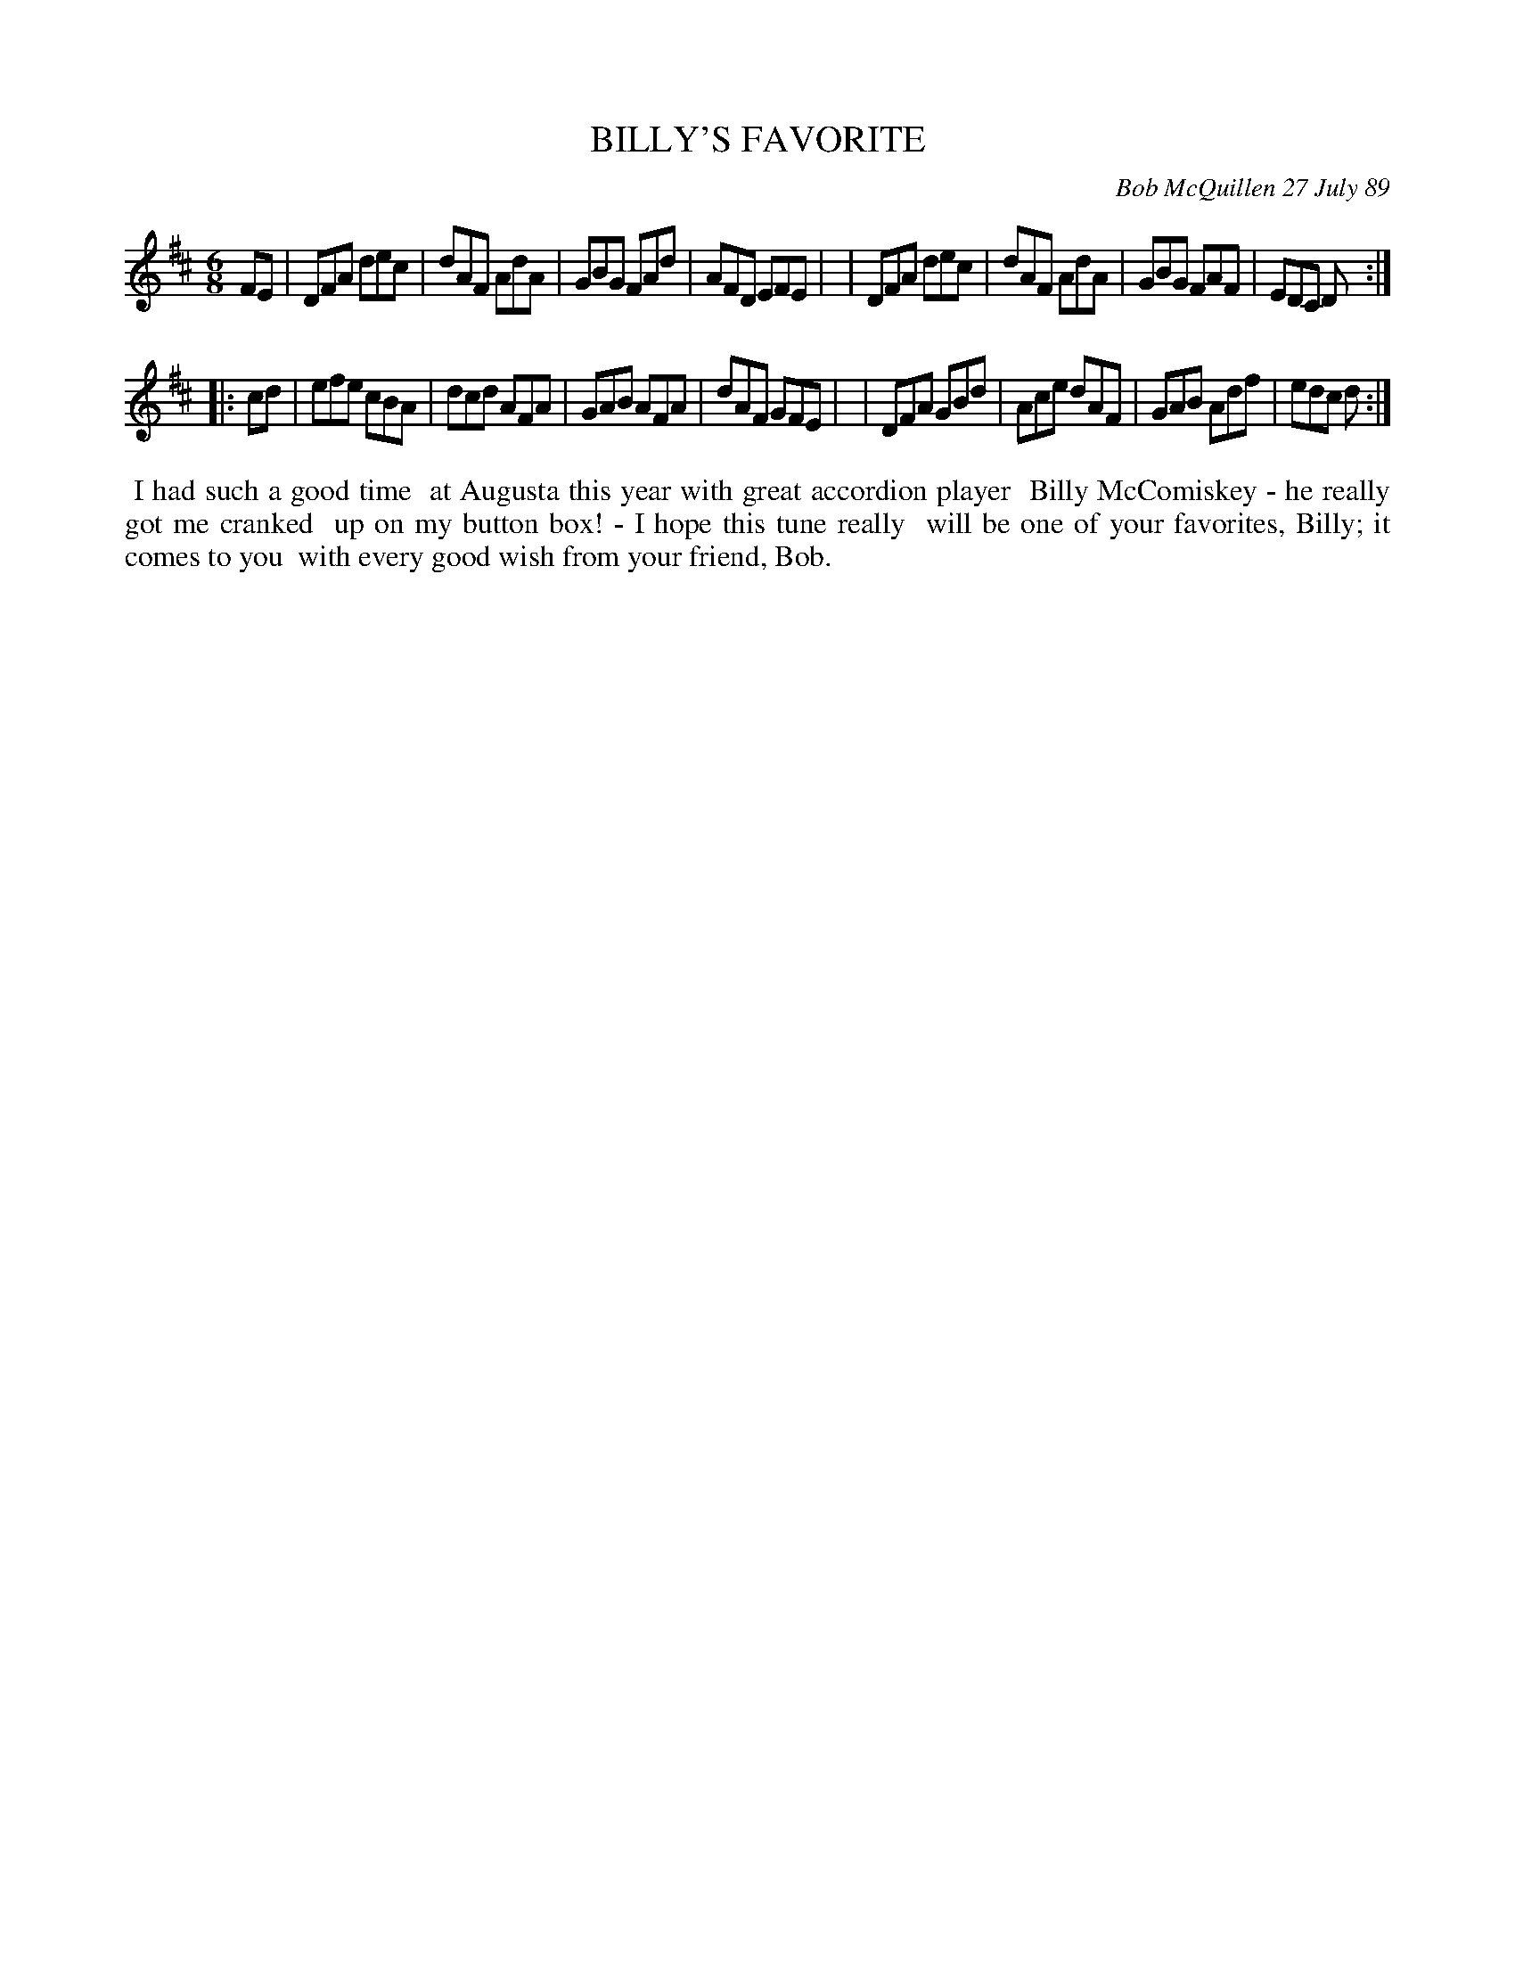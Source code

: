 X: 07011
T: BILLY'S FAVORITE
C: Bob McQuillen 27 July 89
B: Bob's Note Book 7 #11
%R: jig
Z: 2020 John Chambers <jc:trillian.mit.edu>
M: 6/8
L: 1/8
K: D
FE \
| DFA dec | dAF AdA | GBG FAd | AFD EFE |\
| DFA dec | dAF AdA | GBG FAF | EDC D  :|
|: cd \
| efe cBA | dcd AFA | GAB AFA | dAF GFE |\
| DFA GBd | Ace dAF | GAB Adf | edc d  :|
%%begintext align
%% I had such a good time
%% at Augusta this year with great accordion player
%% Billy McComiskey - he really got me cranked
%% up on my button box! - I hope this tune really
%% will be one of your favorites, Billy; it comes to you
%% with every good wish from your friend, Bob.
%%endtext
